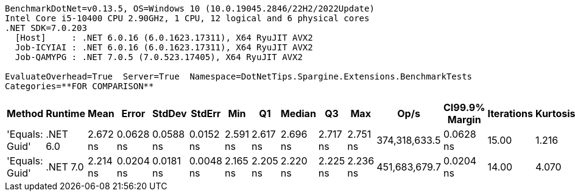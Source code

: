....
BenchmarkDotNet=v0.13.5, OS=Windows 10 (10.0.19045.2846/22H2/2022Update)
Intel Core i5-10400 CPU 2.90GHz, 1 CPU, 12 logical and 6 physical cores
.NET SDK=7.0.203
  [Host]     : .NET 6.0.16 (6.0.1623.17311), X64 RyuJIT AVX2
  Job-ICYIAI : .NET 6.0.16 (6.0.1623.17311), X64 RyuJIT AVX2
  Job-QAMYPG : .NET 7.0.5 (7.0.523.17405), X64 RyuJIT AVX2

EvaluateOverhead=True  Server=True  Namespace=DotNetTips.Spargine.Extensions.BenchmarkTests  
Categories=**FOR COMPARISON**  
....
[options="header"]
|===
|          Method|   Runtime|      Mean|      Error|     StdDev|     StdErr|       Min|        Q1|    Median|        Q3|       Max|           Op/s|  CI99.9% Margin|  Iterations|  Kurtosis|  MValue|  Skewness|  Rank|  LogicalGroup|  Baseline|  Code Size|  Allocated
|  'Equals: Guid'|  .NET 6.0|  2.672 ns|  0.0628 ns|  0.0588 ns|  0.0152 ns|  2.591 ns|  2.617 ns|  2.696 ns|  2.717 ns|  2.751 ns|  374,318,633.5|       0.0628 ns|       15.00|     1.216|   2.000|   -0.1350|     2|             *|        No|      117 B|          -
|  'Equals: Guid'|  .NET 7.0|  2.214 ns|  0.0204 ns|  0.0181 ns|  0.0048 ns|  2.165 ns|  2.205 ns|  2.220 ns|  2.225 ns|  2.236 ns|  451,683,679.7|       0.0204 ns|       14.00|     4.070|   2.000|   -1.2509|     1|             *|        No|      105 B|          -
|===
